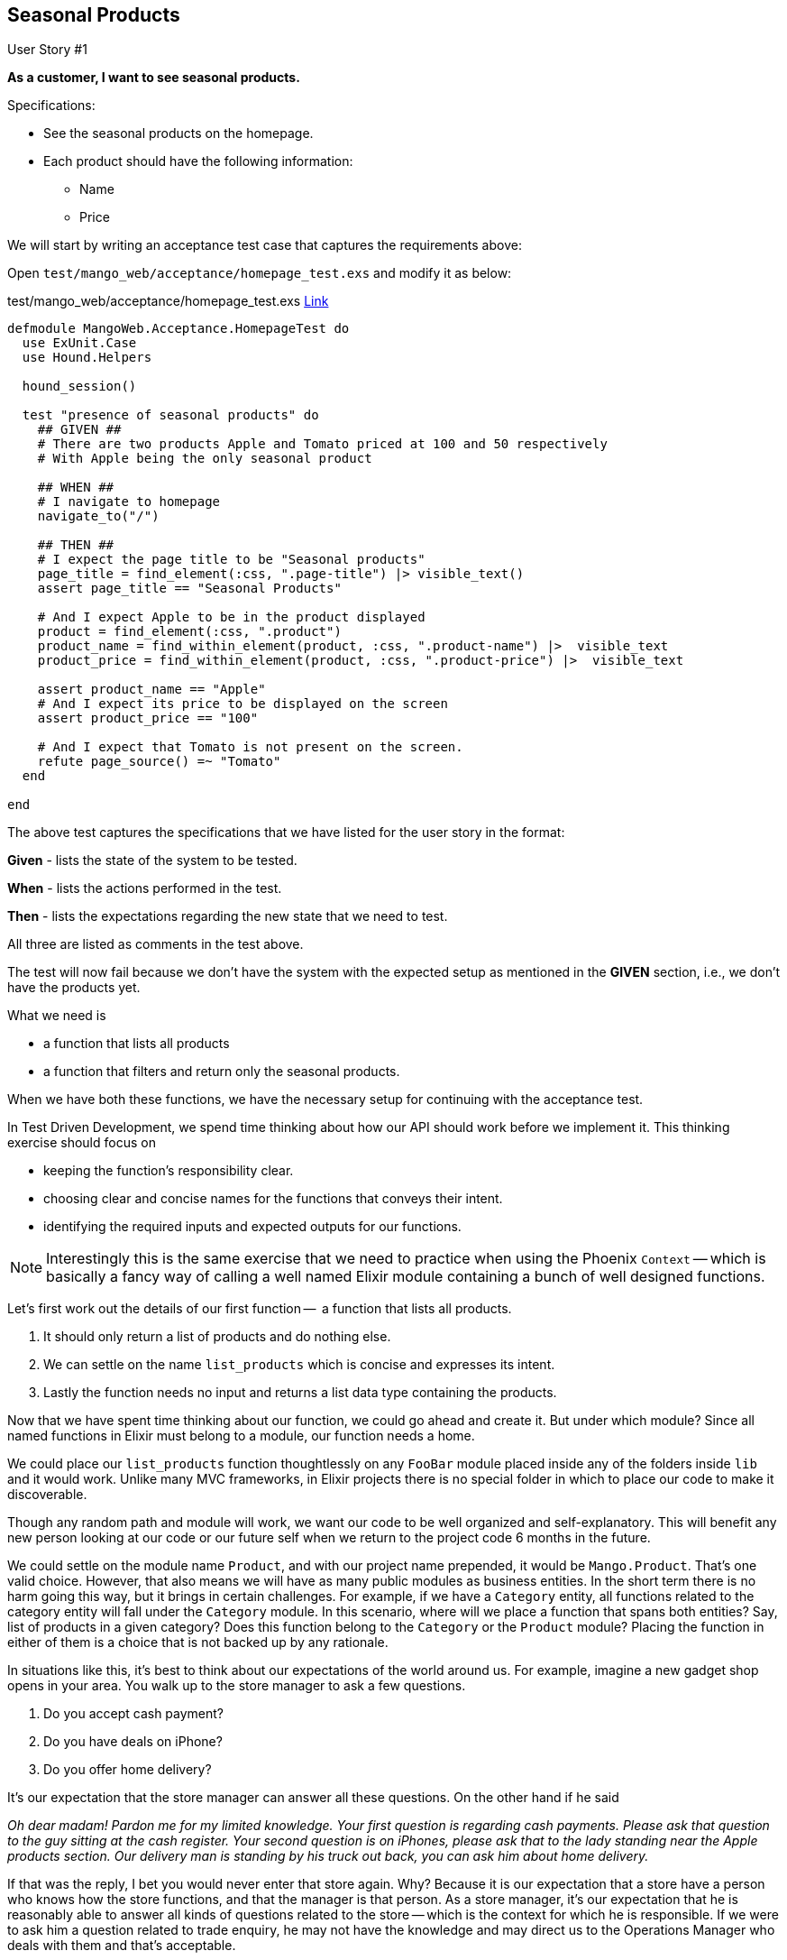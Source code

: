 == Seasonal Products

[sidebar]
.User Story #1
--
*As a customer, I want to see seasonal products.*

Specifications:

* See the seasonal products on the homepage.
* Each product should have the following information:
** Name
** Price
--

We will start by writing an acceptance test case that captures the requirements above:

Open `test/mango_web/acceptance/homepage_test.exs` and modify it as below:



[source,elixir]
.test/mango_web/acceptance/homepage_test.exs https://gist.github.com/shankardevy/48bc48252be3f1c11d08d3e7cf321aa2[Link]
----
defmodule MangoWeb.Acceptance.HomepageTest do
  use ExUnit.Case
  use Hound.Helpers

  hound_session()

  test "presence of seasonal products" do
    ## GIVEN ##
    # There are two products Apple and Tomato priced at 100 and 50 respectively
    # With Apple being the only seasonal product

    ## WHEN ##
    # I navigate to homepage
    navigate_to("/")

    ## THEN ##
    # I expect the page title to be "Seasonal products"
    page_title = find_element(:css, ".page-title") |> visible_text()
    assert page_title == "Seasonal Products"

    # And I expect Apple to be in the product displayed
    product = find_element(:css, ".product")
    product_name = find_within_element(product, :css, ".product-name") |>  visible_text
    product_price = find_within_element(product, :css, ".product-price") |>  visible_text

    assert product_name == "Apple"
    # And I expect its price to be displayed on the screen
    assert product_price == "100"

    # And I expect that Tomato is not present on the screen.
    refute page_source() =~ "Tomato"
  end

end
----
The above test captures the specifications that we have listed for the user story in the format:

*Given* - lists the state of the system to be tested.

*When*  - lists the actions performed in the test.

*Then* - lists the expectations regarding the new state that we need to test.

All three are listed as comments in the test above.

The test will now fail because we don't have the system with the expected setup as mentioned in the **GIVEN** section, i.e., we don't have the products yet.

What we need is

* a function that lists all products
* a function that filters and return only the seasonal products.

When we have both these functions, we have the necessary setup for continuing with the acceptance test.

In Test Driven Development, we spend time thinking about how our API should work before we implement it. This thinking exercise should focus on

* keeping the function's responsibility clear.
* choosing clear and concise names for the functions that conveys their intent.
* identifying the required inputs and expected outputs for our functions.

[NOTE]
====
Interestingly this is the same exercise that we need to practice when using the Phoenix `Context` -- which is basically a fancy way of calling a well named Elixir module containing a bunch of well designed functions.
====

Let's first work out the details of our first function --  a function that lists all products.

. It should only return a list of products and do nothing else.
. We can settle on the name `list_products` which is concise and expresses its intent.
. Lastly the function needs no input and returns a list data type containing the products.

Now that we have spent time thinking about our function, we could go ahead and create it. But under which module?
Since all named functions in Elixir must belong to a module, our function needs a home.

We could place our `list_products` function thoughtlessly on any `FooBar` module placed inside any of the folders inside `lib` and it would work.
Unlike many MVC frameworks, in Elixir projects there is no special folder in which to place our code to make it discoverable.

Though any random path and module will work, we want our code to be well organized and self-explanatory. This will benefit any new person looking at our code or our future self when we return to the project code 6 months in the future.

We could settle on the module name `Product`, and with our project name prepended, it would be `Mango.Product`.
That's one valid choice. However, that also means we will have as many public modules as business entities.
In the short term there is no harm going this way, but it brings in certain challenges.
For example, if we have a `Category` entity, all functions related to the category entity will fall under the `Category` module. In this scenario, where will we place a function that spans both entities? Say, list of products in a given category?
Does this function belong to the `Category` or the `Product` module? Placing the function in either of them is a choice that is not backed up by any rationale.

In situations like this, it's best to think about our expectations of the world around us.
For example, imagine a new gadget shop opens in your area.
You walk up to the store manager to ask a few questions.

. Do you accept cash payment?
. Do you have deals on iPhone?
. Do you offer home delivery?

It's our expectation that the store manager can answer all these questions. On the other hand if he said

_Oh dear madam! Pardon me for my limited knowledge. Your first question is regarding cash payments. Please ask that question to the guy sitting at the cash register. Your second question is on iPhones, please ask that to the lady standing near the Apple products section. Our delivery man is standing by his truck out back, you can ask him about home delivery._

If that was the reply, I bet you would never enter that store again.
Why? Because it is our expectation that a store have a person who knows how the store functions, and that the manager is that person. As a store manager, it's our expectation that he is reasonably able to answer all kinds of questions related to the store -- which is the context for which he is responsible.
If we were to ask him a question related to trade enquiry, he may not have the knowledge and may direct us to the Operations Manager who deals with them and that's acceptable.

So what is the take away point that is related to our problem space?
Just like how we expect a store manager, to be the single point of contact for all kinds of questions related to the store,
we need a module that can hold functions related to our product as well as for other entities that are closely related.
This unnamed module that will hold our product functions is the *context* in which our product entity lives.
We expect other business entities to share this context space, but only if they are closely related.

Just like having to spend time thinking about our function design, it's necessary to spend time thinking about good context names and what business entities each context should hold.
Most often the context names can be derived from the business processes in the physical world. In our case, we will settle on the name `Catalog` as our context.

Now that we have spent time thinking about various aspects of our functions and the context module, let's define a simple test for our functions before we actually implement them. This test is going to be a unit test, testing the api of our functions. We will create a new context test file at `test/mango/context_name/context_name_test.exs`. Note, you need to also create the folder `test/mango` as it doesn't exists yet.

Create a new file in `test/mango/catalog/catalog_test.exs` and add the following code.

.test/mango/catalog/catalog_test.exs https://gist.github.com/shankardevy/3b83b77a6cf1b3fe05aba0e2baebddb1[Link]
[source,elixir]
----
defmodule Mango.CatalogTest do
  use ExUnit.Case <1>
  alias Mango.Catalog <2>

  test "list_products/0 returns all products" do
    [p1, p2] = Catalog.list_products
    assert p1 == "Tomato"
    assert p2 == "Apple"
  end
end
----
<1> By using `ExUnit.Case`, we have macros such as `test` and `assert` available in our test file.
<2> Add alias to Mango.Catalog to keep our code concise.

The above test checks if calling the function `Mango.Catalog.list_products/0` returns a list of two items which we verify by pattern matching.
We then verify if the two products are named "Tomato" and "Apple".

Lets run the test, which will obviously fail.

```
mix test test/mango/catalog/catalog_test.exs
```

image::images/_seasonal-64dec.png[]

To get this test to pass, let's create a new module and function as per the test specifications.
Create a new file at `lib/mango/catalog/catalog.ex` with the below content.

.lib/mango/catalog/catalog.ex https://gist.github.com/shankardevy/b8173ca514d1edbb081c8f329d99d5e9[Link]
[source,elixir]
----
defmodule Mango.Catalog do

  def list_products do
    ["Tomato", "Apple"]
  end
end
----

Now running the test again, we see our test pass.

image::images/_seasonal-fcee8.png[]

The information  that we return about each product is very basic.
We just returned the product name.
However, as per our user story specification we need the product name and price.

To store complex data about each product, we could make use of a map or a struct data type.
In this case since we want all products to have the same data structure, struct is the more appropriate choice.

Let’s modify our test code so that it now expects a list of two product structs.

.test/mango/catalog/catalog_test.exs https://gist.github.com/shankardevy/af2a6860143adbbce95e4ecba401e8b4[Link]
[source,elixir]
----
defmodule Mango.CatalogTest do
  use ExUnit.Case
  alias Mango.Catalog
  alias Mango.Catalog.Product

  test "list_products/0 returns all products" do
    [p1, p2] = Catalog.list_products

    assert %Product{} = p1
    assert p1.name == "Tomato"
    assert %Product{} = p2
    assert p2.name == "Apple"
  end
end
----

Now our test will fail. We need to define a `Product` struct first and then change the implementation of `list_products/0` to a list of structs.
Since the struct is related to our `Catalog` context, we will create it inside `lib/mango/catalog/`. Create a new file `product.ex` with the following contents to define a struct.

.lib/mango/catalog/product.ex https://gist.github.com/shankardevy/263fce64e5e2348eb51776434243e99f[Link]
[source,elixir]
----
defmodule Mango.Catalog.Product do
  defstruct [:name, :price]
end
----

We can now modify `list_products/0.` to use this new struct below.

.lib/mango/catalog/catalog.ex https://gist.github.com/shankardevy/fb4c12fe493ffdc41fe78614b72398ca[Link]
[source,elixir]
----
defmodule Mango.Catalog do
  alias Mango.Catalog.Product <1>

  def list_products do
    product1 = %Product{ name: "Tomato", price: 50 }
    product2 = %Product{ name: "Apple", price: 100 }
    [product1, product2]
  end
end
----
<1> We added this new alias, so we can keep our struct name short in our code.


Running our test again, we can see it passes successfully.

Open up `iex -S mix` and try executing our new function.

[source,elixir]
----
iex(1)> Mango.Catalog.list_products

[%Mango.Catalog.Product{name: "Tomato", price: 50},
 %Mango.Catalog.Product{name: "Apple", price: 100}]
----

Hurray! we just created a simple product catalog for our ecommerce store.

We can make the code inside the test function even more compact if we use some pattern matching.

Instead of these three lines
[source,elixir]
----
[p1, p2] = Catalog.list_products

assert %Product{} = p1
assert %Product{} = p2
----

we could do them in a single line as below
[source,elixir]
----
[p1 = %Product{}, p2 = %Product{}] = Catalog.list_products
----
The above code pattern matches each of the two items to a `%Product{}` struct before assigning it to variables `p1` and `p2`.

Our test file now reads like this

[source,elixir]
.test/catalog_test.exs https://gist.github.com/shankardevy/adb5b172f55b5ba8569e36382bc6f6b5[Link]
----
defmodule Mango.CatalogTest do
  use ExUnit.Case
  alias Mango.Catalog
  alias Mango.Catalog.Product

  test "list_products/0 returns all products" do
    [p1 = %Product{}, p2 = %Product{}] = Catalog.list_products

    assert p1.name == "Tomato"
    assert p2.name == "Apple"
  end
end
----

The next thing that we want to do is to create a function that filters the products and returns only the seasonal products.
To do that, we need an attribute in our `%Product{}` struct that stores if the product is seasonal or not.

Add a new key to the `%Product{}` struct to store the seasonal value.

[source,elixir]
.lib/mango/catalog/product.ex https://gist.github.com/shankardevy/8957e00cace91a303f863a4abc5a613a[Link]
----
defmodule Mango.Catalog.Product do
  defstruct [:name, :price, :is_seasonal] <1>
end
----
<1> Added the new key `:is_seasonal`.

Modify `list_products/0` to list one seasonal and another non-seasonal product. This way when we implement our new function to filter, we can set our expectations in our test code.

[source,elixir]
.lib/mango/catalog.ex https://gist.github.com/shankardevy/f70d88bf5a0376b211169156eef736b1[Link]
----
defmodule Mango.Catalog do

  alias Mango.Catalog.Product

  def list_products do
    product1 = %Product{ name: "Tomato", price: 50, is_seasonal: false }
    product2 = %Product{ name: "Apple", price: 100, is_seasonal: true }
    [product1, product2]
  end
end
----

Now let's create a function to list seasonal products.
Our previous function name was `list_products/0` so it stands to reason that the new function can be named `list_seasonal_products/0`.
Let's write a failing test for this new function.


[source,elixir]
.test/mango/catalog/catalog_test.exs https://gist.github.com/shankardevy/923ecf9525474b61ee841529bef4e0cb[Link]
----
defmodule Mango.CatalogTest do
  use ExUnit.Case

  (...)

  test "list_seasonal_products/0 return all seasonal products" do
    [product = %Product{}] = Catalog.list_seasonal_products

    assert product.name == "Apple"
  end
end
----

Running `mix test test/mango/catalog/catalog_test.exs` will fail at this point for the above test.


Let's add the `list_seasonal_products/0` function in our `Catalog` module as below:


[source,elixir]
.lib/mango/catalog.ex https://gist.github.com/shankardevy/89cf55e41fb0c13de2a171b4bbefae30[Link]
----
defmodule Mango.Catalog do

  (...)

  def list_seasonal_products do
    list_products()
    |> Enum.filter(fn(product) -> product.is_seasonal == true end)
  end
end
----

The new function basically calls our `list_products/0` function to get the list of all products and passes the return value to the `Enum.filter` function where we only select the items whose `is_seasonal` value is `true`.

[TIP]
====
If you are not super familiar with `Enum.filter` syntax, help is just `iex` away.
Open up an `iex` shell and type `h Enum.filter` to quickly refresh your memory to the use of `Enum.filter`
====

With the above change, our catalog test will now pass.

```
mix test test/mango/catalog/catalog_test.exs
```

image::images/_seasonal-50320.png[]


Our next task is to make the acceptance test pass.

```
mix test test/mango_web/acceptance/homepage_test.exs
```

image::images/_seasonal-d5971.png[]

Our acceptance test fails because it doesn't see the HTML markup as expected.

Since we already have `PageController` serving the homepage, we can modify it to make our acceptance test pass.

We open up `PageController` module and call the `list_seasonal_products/0` function to get the product list. We then pass on this data to the template where we print the product names.


[source,elixir]
.lib/mango_web/controllers/page_controller.ex https://gist.github.com/shankardevy/bc8576c693decc30da1890669c0dd70b[Link]
----
defmodule MangoWeb.PageController do
  use MangoWeb, :controller
  alias Mango.Catalog <1>

  def index(conn, _params) do
    seasonal_products = Catalog.list_seasonal_products <2>

    render conn, "index.html", seasonal_products: seasonal_products <3>
  end
end
----
<1> Add a new alias.
<2> Call `list_seasonal_products/0` and then store the result in `seasonal_products`
<3> Pass the `seasonal_products` variable to the `index.html` template under the same name.

Let's spend sometime understanding this piece of code.
[source,elixir]
.lib/mango_web/controllers/page_controller.ex
----
render conn, "index.html", seasonal_products: seasonal_products <3>
----

This code creates a variable named seasonal_products and makes it available in our template file. Let's see the alternate ways of achieving the same thing.

When we want to send some data to the template, the only legitimate way is to add this information to the `conn` variable.
We can do so by using the function `Plug.Conn.assign/3`. The module `Plug.Conn` is already imported in all controller files so we can just use the function name `assign` without any module prefix.
The function takes the `conn` struct as the first argument, a key as the second, and a value as the third argument.
So in order to send the seasonal products list to our template in the name of `my_seasonal_products`, we need to modify the code as follows.

[source,elixir]
----
defmodule MangoWeb.PageController do
  (...)
  def index(conn, _params) do
    seasonal_products = Catalog.list_seasonal_products
    new_conn = assign(conn, :my_seasonal_products, seasonal_products) <1>
    render new_conn, "index.html" <2>
  end
end
----
<1> Note the call to `Plug.Conn.assign`.
<2> Note that we are now sending the `new_conn` with the value assigned in the previous step.

.What is a `conn`?
[NOTE]
====
All controllers receive `%Plug.Conn{}` struct named `conn`. It contains the complete request information and also acts as a storage mechanism between controllers and templates. Any variable assigned in the `conn` struct in the controller is automatically available in template files.
====

.Want to know more about `conn`?
[NOTE]
====
The second book of Phoenix Inside Out bundle -- Garuda -- treats this topic extensively.
====

The above way of using `assign/3` is fine until we face a situation of multiple variable assignments.


[source,elixir]
----
defmodule MangoWeb.SomeController do
  def some_action(conn, _params) do
    variable1 = get_variable1()
    variable2 = get_variable2()
    variable3 = get_variable3()

    new_conn1 = assign(conn, :my_var1, variable1)
    new_conn2 = assign(new_conn1, :my_var2, variable2)
    new_conn3 = assign(new_conn2, :my_var3, variable3)

    render new_conn3, "index.html"
  end
end
----

We could simplify the code by using the pipe operator and avoid the temporary variables by modifying our controller as below:
[source,elixir]
----
defmodule MangoWeb.SomeController do
  (...)
  def some_action(conn, _params) do
    variable1 = get_variable1()
    variable2 = get_variable2()
    variable3 = get_variable3()

    conn
    |> assign(:my_var1, variable1)
    |> assign(:my_var2, variable2)
    |> assign(:my_var3, variable3)
    |> render("index.html")
  end
end
----
Using the pipe operator has reduced the use of temporary variables but there are still a lot of calls to `assign/3`.

Phoenix provides a shortcut function to get the same output by passing a keyword list to the `render/3` function.

[source,elixir]
----
conn
|> assign(:my_var1, variable1)
|> assign(:my_var2, variable2)
|> assign(:my_var3, variable3)
|> render("index.html")
----

The above code is the same as writing

[source,elixir]
----
render(conn, "index.html", my_var1: variable1, my_var2: variable2, my_var3: variable3)
----

Back to our code in the `PageController`,

[source,elixir]
----
render conn, "index.html", seasonal_products: seasonal_products
----

this is the same as writing

[source,elixir]
----
conn
|> assign(:seasonal_products, seasonal_products)
|> render("index.html")
----

The final step of the journey to complete our first user story is to modify the `index.html` template.

Open `index.html.eex` and add the following code.

.lib/mango_web/templates/page/index.html.eex https://gist.github.com/shankardevy/17ba131d46da5850b408434ef6b03802[Link]
[source,elixir]
----
<h1 class="page-title">Seasonal Products</h1> <1>
<div>
  <%= for product <- @seasonal_products do %> <2>
    <div class="product">
      <div class="product-name"><%= product.name %></div>
      <div>INR <span class="product-price"><%= product.price %></span></div>
    </div>
  <% end %>
</div>
----
<1> Add class `page-title`
<2> Use Elixir List comprehension to loop through the product list.

The variables we pass from the controller are available in the templates via the `@` prefix.
Therefore we have the `@seasonal_products` variable in our `index.html` template. We use list comprehension to loop over the products and we print the product details.

Run the full test suite to check if all tests pass.

image::images/_seasonal-11ccf.png[]

Open up http://localhost:4000 to see a seasonal product listed on the homepage.

image::images/_seasonal-7231b.png[]

Hurray! we have successfully completed our first user story using TDD.
